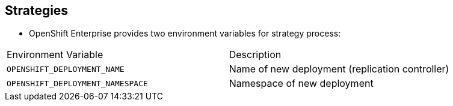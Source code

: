 == Strategies

* OpenShift Enterprise provides two environment variables for strategy process:

[cols="2"]
|===
| Environment Variable| Description
|`OPENSHIFT_DEPLOYMENT_NAME`| Name of new deployment (replication controller)
|`OPENSHIFT_DEPLOYMENT_NAMESPACE`| Namespace of new deployment
|===

ifdef::showscript[]
=== Transcript
OpenShift Enterprise provides these two environment variables for use with the
 strategy process.


endif::showscript[]
